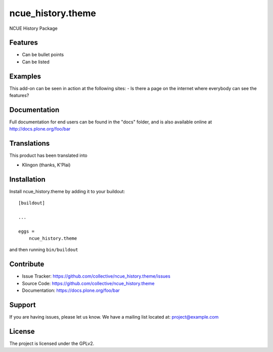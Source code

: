 .. This README is meant for consumption by humans and pypi. Pypi can render rst files so please do not use Sphinx features.
   If you want to learn more about writing documentation, please check out: http://docs.plone.org/about/documentation_styleguide.html
   This text does not appear on pypi or github. It is a comment.

==============================================================================
ncue_history.theme
==============================================================================

NCUE History Package

Features
--------

- Can be bullet points
- Can be listed


Examples
--------

This add-on can be seen in action at the following sites:
- Is there a page on the internet where everybody can see the features?


Documentation
-------------

Full documentation for end users can be found in the "docs" folder, and is also available online at http://docs.plone.org/foo/bar


Translations
------------

This product has been translated into

- Klingon (thanks, K'Plai)


Installation
------------

Install ncue_history.theme by adding it to your buildout::

    [buildout]

    ...

    eggs =
        ncue_history.theme


and then running ``bin/buildout``


Contribute
----------

- Issue Tracker: https://github.com/collective/ncue_history.theme/issues
- Source Code: https://github.com/collective/ncue_history.theme
- Documentation: https://docs.plone.org/foo/bar


Support
-------

If you are having issues, please let us know.
We have a mailing list located at: project@example.com


License
-------

The project is licensed under the GPLv2.
